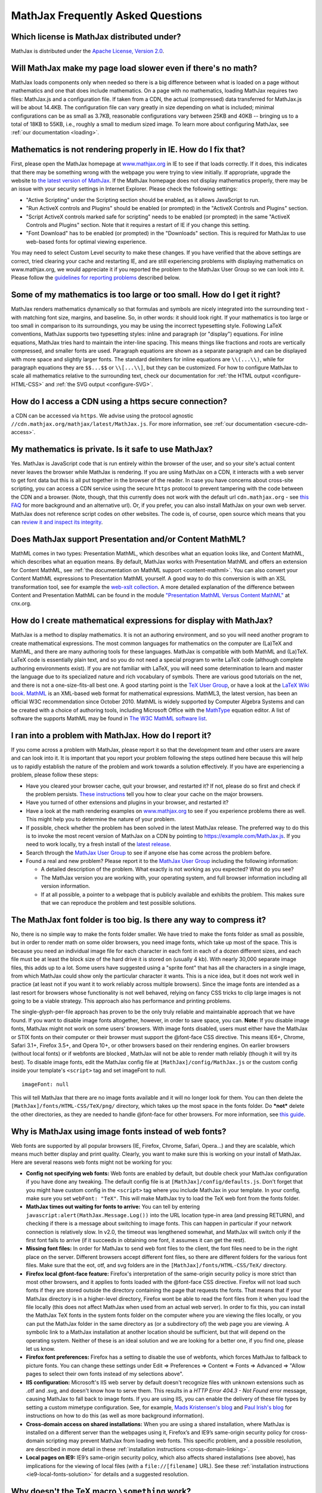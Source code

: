 .. _FAQ:

**********************************
MathJax Frequently Asked Questions
**********************************


Which license is MathJax distributed under?
-------------------------------------------

MathJax is distributed under the `Apache License, Version
2.0 <http://cdn.mathjax.org/mathjax/2.0-latest/LICENSE>`__.

Will MathJax make my page load slower even if there's no math?
--------------------------------------------------------------

MathJax loads components only when needed so there is a big difference
between what is loaded on a page without mathematics and one that does
include mathematics. On a page with no mathematics, loading MathJax
requires two files: MathJax.js and a configuration file. If taken from
a CDN, the actual (compressed) data transferred for MathJax.js
will be about 14.4KB. The configuration file can vary greatly in size
depending on what is included; minimal configurations can be as small as
3.7KB, reasonable configurations vary between 25KB and 40KB -- bringing
us to a total of 18KB to 55KB, i.e., roughly a small to medium sized
image. To learn more about configuring MathJax, see :ref:`our
documentation <loading>`.

Mathematics is not rendering properly in IE. How do I fix that?
---------------------------------------------------------------

First, please open the MathJax homepage at
`www.mathjax.org <http://www.mathjax.org>`__ in IE to see if that loads
correctly. If it does, this indicates that there may be something wrong
with the webpage you were trying to view initially. If appropriate,
upgrade the website to `the latest version of
MathJax <http://www.mathjax.org/download/>`__. If the MathJax homepage 
does
not display mathematics properly, there may be an issue with your
security settings in Internet Explorer. Please check the following
settings:

-  "Active Scripting" under the Scripting section should be enabled, as
   it allows JavaScript to run.
-  "Run ActiveX controls and Plugins" should be enabled (or prompted) in
   the "ActiveX Controls and Plugins" section.
-  "Script ActiveX controls marked safe for scripting" needs to be
   enabled (or prompted) in the same "ActiveX Controls and Plugins"
   section. Note that it requires a restart of IE if you change this
   setting.
-  "Font Download" has to be enabled (or prompted) in the "Downloads"
   section. This is required for MathJax to use web-based fonts for
   optimal viewing experience.

You may need to select Custom Level security to make these changes. If
you have verified that the above settings are correct, tried clearing
your cache and restarting IE, and are still experiencing problems with
displaying mathematics on www.mathjax.org, we would appreciate it if you
reported the problem to the MathJax User Group so we can look into it.
Please follow the `guidelines for reporting
problems <#problem-report>`__ described below.

Some of my mathematics is too large or too small. How do I get it right?
------------------------------------------------------------------------

MathJax renders mathematics dynamically so that formulas and symbols are
nicely integrated into the surrounding text - with matching font size,
margins, and baseline. So, in other words: it should look right. If your
mathematics is too large or too small in comparison to its surroundings,
you may be using the incorrect typesetting style. Following LaTeX
conventions, MathJax supports two typesetting styles: inline and
paragraph (or "display") equations. For inline equations, MathJax tries
hard to maintain the inter-line spacing. This means things like
fractions and roots are vertically compressed, and smaller fonts are
used. Paragraph equations are shown as a separate paragraph and can be
displayed with more space and slightly larger fonts. The standard
delimiters for inline equations are ``\\(...\\)``, while for paragraph
equations they are ``$$...$$`` or ``\\[...\\]``, but they can be
customized. For how to configure MathJax to scale all mathematics
relative to the surrounding text, check our documentation for :ref:`the HTML
output <configure-HTML-CSS>` and
:ref:`the SVG output <configure-SVG>`.

How do I access a CDN using a https secure connection?
----------------------------------------------------------------

a CDN can be accessed via ``https``. We advise using the protocol 
agnostic ``//cdn.mathjax.org/mathjax/latest/MathJax.js``. For more 
information, see :ref:`our documentation <secure-cdn-access>`.

My mathematics is private. Is it safe to use MathJax?
-----------------------------------------------------

Yes. MathJax is JavaScript code that is run entirely within the browser
of the user, and so your site's actual content never leaves the browser
while MathJax is rendering. If you are using MathJax on a CDN, it
interacts with a web server to get font data but this is all put
together in the browser of the reader. In case you have concerns about
cross-site scripting, you can access a CDN service using the
secure ``https`` protocol to prevent tampering with the code between the
CDN and a browser. (Note, though, that this currently does not work with
the default url ``cdn.mathjax.org`` - see `this FAQ <#problem-https>`__
for more background and an alternative url). Or, if you prefer, you can
also install MathJax on your own web server. MathJax does not reference
script codes on other websites. The code is, of course, open source
which means that you can `review it and inspect its
integrity <https://github.com/mathjax/mathjax>`__.

Does MathJax support Presentation and/or Content MathML?
--------------------------------------------------------

MathML comes in two types: Presentation MathML, which describes what an
equation looks like, and Content MathML, which describes what an
equation means. By default, MathJax works with Presentation MathML
and offers an extension for Content MathML, see :ref:`the
documentation on MathML
support <content-mathml>`.
You can also convert your Content MathML expressions to
Presentation MathML yourself. A good way to do this conversion is with
an XSL transformation tool, see for example the `web-xslt
collection <http://code.google.com/p/web-xslt/wiki/Overview>`__. A more
detailed explanation of the difference between Content and Presentation
MathML can be found in the module `"Presentation MathML Versus Content
MathML" <http://cnx.org/content/m31620/latest/>`__ at cnx.org.

How do I create mathematical expressions for display with MathJax?
------------------------------------------------------------------

MathJax is a method to display mathematics. It is not an authoring
environment, and so you will need another program to create mathematical
expressions. The most common languages for mathematics on the computer
are (La)TeX and MathML, and there are many authoring tools for these
languages. MathJax is compatible with both MathML and (La)TeX. LaTeX
code is essentially plain text, and so you do not need a special program
to write LaTeX code (although complete authoring environments exist). If
you are not familiar with LaTeX, you will need some determination to
learn and master the language due to its specialized nature and rich
vocabulary of symbols. There are various good tutorials on the net, and
there is not a one-size-fits-all best one. A good starting point is the
`TeX User Group <http://www.tug.org/begin.html>`__, or have a look at
the `LaTeX Wiki book <http://en.wikibooks.org/wiki/LaTeX>`__.
`MathML <http://www.w3.org/Math/>`__ is an XML-based web format for
mathematical expressions. MathML3, the latest version, has been an
official W3C recommendation since October 2010. MathML is widely
supported by Computer Algebra Systems and can be created with a choice
of authoring tools, including Microsoft Office with the
`MathType <http://www.dessci.com/en/products/MathType/>`__ equation
editor. A list of software the supports MathML may be found in `The W3C
MathML software list <http://www.w3.org/Math/Software/>`__.

I ran into a problem with MathJax. How do I report it?
------------------------------------------------------

If you come across a problem with MathJax, please report it so that the
development team and other users are aware and can look into it. It is
important that you report your problem following the steps outlined here
because this will help us to rapidly establish the nature of the problem
and work towards a solution effectively. If you have are experiencing a
problem, please follow these steps:

-  Have you cleared your browser cache, quit your browser, and restarted
   it? If not, please do so first and check if the problem persists.
   `These
   instructions <http://www.wikihow.com/Clear-Your-Browser's-Cache>`__
   tell you how to clear your cache on the major browsers.
-  Have you turned of other extensions and plugins in your browser, and
   restarted it?
-  Have a look at the math rendering examples on
   `www.mathjax.org <http://www.mathjax.org>`__ to see if you experience
   problems there as well. This might help you to determine the nature
   of your problem.
-  If possible, check whether the problem has been solved in the latest
   MathJax release. The preferred way to do this is to invoke the most
   recent version of MathJax on a CDN by pointing to
   https://example.com/MathJax.js. If you need to work
   locally, try a fresh install of the `latest
   release <http://www.mathjax.org/download/>`__.
-  Search through the `MathJax User
   Group <http://groups.google.com/group/mathjax-users>`__ to see if
   anyone else has come across the problem before.
-  Found a real and new problem? Please report it to the `MathJax User
   Group <http://groups.google.com/group/mathjax-users>`__ including the
   following information:

   -  A detailed description of the problem. What exactly is not working
      as you expected? What do you see?
   -  The MathJax version you are working with, your operating system,
      and full browser information including all version information.
   -  If at all possible, a pointer to a webpage that is publicly
      available and exhibits the problem. This makes sure that we can
      reproduce the problem and test possible solutions.

The MathJax font folder is too big. Is there any way to compress it?
--------------------------------------------------------------------

No, there is no simple way to make the fonts folder smaller. We have
tried to make the fonts folder as small as possible, but in order to
render math on some older browsers, you need image fonts, which take up
most of the space. This is because you need an individual image file for
each character in each font in each of a dozen different sizes, and each
file must be at least the block size of the hard drive it is stored on
(usually 4 kb). With nearly 30,000 separate image files, this adds up to
a lot. Some users have suggested using a "sprite font" that has all the
characters in a single image, from which MathJax could show only the
particular character it wants.  This is a nice idea, but it does not
work well in practice (at least not if you want it to work reliably
across multiple browsers).  Since the image fonts are intended as a last
resort for browsers whose functionality is not well behaved, relying on
fancy CSS tricks to clip large images is not going to be a viable
strategy.  This approach also has performance and printing problems.

The single-glyph-per-file approach has proven to be the only truly
reliable and maintainable approach that we have found. If you want to
disable image fonts altogether, however, in order to save space, you
can. **Note:** If you disable image fonts, MathJax might not work on
some users' browsers. With image fonts disabled, users must either have
the MathJax or STIX fonts on their computer or their browser must
support the @font-face CSS directive. This means IE6+, Chrome, Safari
3.1+, Firefox 3.5+, and Opera 10+, or other browsers based on their
rendering engines. On earlier browsers (without local fonts) or if 
webfonts are blocked , MathJax will not be able to render math reliably (though
it will try its best). To disable image fonts, edit the MathJax config
file at ``[MathJax]/config/MathJax.js`` or the custom config inside your
template's ``<script>`` tag and set imageFont to null.

::

      imageFont: null

This will tell MathJax that there are no image fonts available and it
will no longer look for them. You can then delete the
``[MathJax]/fonts/HTML-CSS/TeX/png/`` directory, which takes up the most
space in the fonts folder.  Do ***not*** delete the other directories,
as they are needed to handle @font-face for other browsers. For more
information, see `this
guide <https://github.com/mathjax/MathJax-docs/wiki/Guide%3A-reducing-size-of-a-mathjax-installation>`__.

Why is MathJax using image fonts instead of web fonts?
------------------------------------------------------

Web fonts are supported by all popular browsers (IE, Firefox, Chrome, Safari, 
Opera...) and they are scalable, which means much better display and print 
quality. Clearly, you want to make sure this is working on your install of 
MathJax. Here are several reasons web fonts might not be working for you:

-  **Config not specifying web fonts:** Web fonts are enabled by
   default, but double check your MathJax configuration if you have done
   any tweaking. The default config file is at
   ``[MathJax]/config/defaults.js``. Don't forget that you might have
   custom config in the ``<script>`` tag where you include MathJax in
   your template.  In your config, make sure you set ``webFont: "TeX"``.
   This will make MathJax try to load the TeX web font from the fonts
   folder.
-  **MathJax times out waiting for fonts to arrive:** You can tell by
   entering ``javascript:alert(MathJax.Message.Log())`` into the URL
   location type-in area (and pressing RETURN), and checking if there is
   a message about switching to image fonts. This can happen in
   particular if your network connection is relatively slow. In v2.0,
   the timeout was lengthened somewhat, and MathJax will switch only if
   the first font fails to arrive (if it succeeds in obtaining one font,
   it assumes it can get the rest).
-  **Missing font files:** In order for MathJax to send web font files
   to the client, the font files need to be in the right place on the
   server. Different browsers accept different font files, so there are
   different folders for the various font files. Make sure that the eot,
   otf, and svg folders are in the ``[MathJax]/fonts/HTML-CSS/TeX/``
   directory.
-  **Firefox local @font-face feature:** Firefox's interpretation of the
   same-origin security policy is more strict than most other browsers,
   and it applies to fonts loaded with the @font-face CSS directive.
   Firefox will not load such fonts if they are stored outside the
   directory containing the page that requests the fonts. That means
   that if your MathJax directory is in a higher-level directory,
   Firefox wont be able to read the font files from it when you load the
   file locally (this does not affect MathJax when used from an actual
   web server). In order to fix this, you can install the MathJax TeX
   fonts in the system fonts folder on the computer where you are
   viewing the files locally, or you can put the MathJax folder in the
   same directory as (or a subdirectory of) the web page you are
   viewing. A symbolic link to a MathJax installation at another
   location should be sufficient, but that will depend on the operating
   system. Neither of these is an ideal solution and we are looking for
   a better one, if you find one, please let us know.
-  **Firefox font preferences:** Firefox has a setting to disable the
   use of webfonts, which forces MathJax to fallback to picture fonts.
   You can change these settings under Edit => Preferences => Content =>
   Fonts => Advanced => "Allow pages to select their own fonts instead
   of my selections above".
-  **IIS configuration:** Microsoft's IIS web server by default doesn't
   recognize files with unknown extensions such as .otf and .svg, and
   doesn't know how to serve them. This results in a *HTTP Error 404.3 -
   Not Found* error message, causing MathJax to fall back to image
   fonts. If you are using IIS, you can enable the delivery of these
   file types by setting a custom mimetype configuration. See, for
   example, `Mads Kristensen's
   blog <http://madskristensen.net/post/Prepare-webconfig-for-HTML5-and-CSS3>`__
   and `Paul Irish's
   blog <http://www.paulirish.com/2010/font-face-gotchas/>`__ for
   instructions on how to do this (as well as more background
   information).
-  **Cross-domain access on shared installations:** When you are using a
   shared installation, where MathJax is installed on a different server
   than the webpages using it, Firefox’s and IE9’s same-origin security
   policy for cross-domain scripting may prevent MathJax from loading
   web fonts. This specific problem, and a possible resolution, are
   described in more detail in these :ref:`installation
   instructions <cross-domain-linking>`.
-  **Local pages on IE9:** IE9’s same-origin security policy, which also
   affects shared installations (see above), has implications for the
   viewing of local files (with a ``file://[filename]`` URL). See these
   :ref:`installation
   instructions <ie9-local-fonts-solution>`
   for details and a suggested resolution.

Why doesn't the TeX macro ``\something`` work?
----------------------------------------------

It really depends on what ``\something`` is. We have a full list of the
:ref:`supported TeX
commands <tex-commands>`. If the
command you want to use is not in this list, you may be able to define a
TeX macro for it, or if you want to get really advanced, you can define
custom JavaScript that implements it (see the files in the extensions
folder for some examples). Keep in mind that MathJax is meant for
typesetting **math** on the web. It only replicates the math
functionality of LaTeX and not the text formatting capabilities.  Any
text formatting on the web should be done in HTML and CSS, not TeX. If
you would like to convert full TeX documents into HTML to publish
online, you should use a TeX to HTML converter like
`LaTeXML <http://dlmf.nist.gov/LaTeXML/>`__,
`Tralics <http://www-sop.inria.fr/apics/tralics/>`__ or
`tex4ht <http://www.tug.org/applications/tex4ht/>`__, but you should
realize that TeX conversion tools will never produce results as good as
controlling the HTML and CSS source yourself.

What should IE's X-UA-Compatible meta tag be set to?
--------------------------------------------------------------

We strongly suggest to follow Microsoft's suggestion to use ``IE=edge``. That 
is, in the document ``<head>`` include

::

     <meta http-equiv="X-UA-Compatible" content="IE=edge">

This will force all IE versions to use their latest engine which is the 
optimal setting for MathJax. For more information, see the `Microsoft 
documentation on compatibility modes <https://www.modern.ie/en-us/performance/how-to-use-x-ua-compatible>`__.

Does MathJax support TeX macros?
--------------------------------

Yes. You can define TeX macros in MathJax the same way you do in LaTeX
with ``\newcommand{cmd}{args}{def}``. An example is
``\newcommand{\water}{H_{2}O}``, which will output the chemical formula
for water when you use the ``\water`` command. ``\renewcommand`` works
as well. You can also store macros in the MathJax configuration. For
more information, see :ref:`the
documentation <tex-macros>`.
